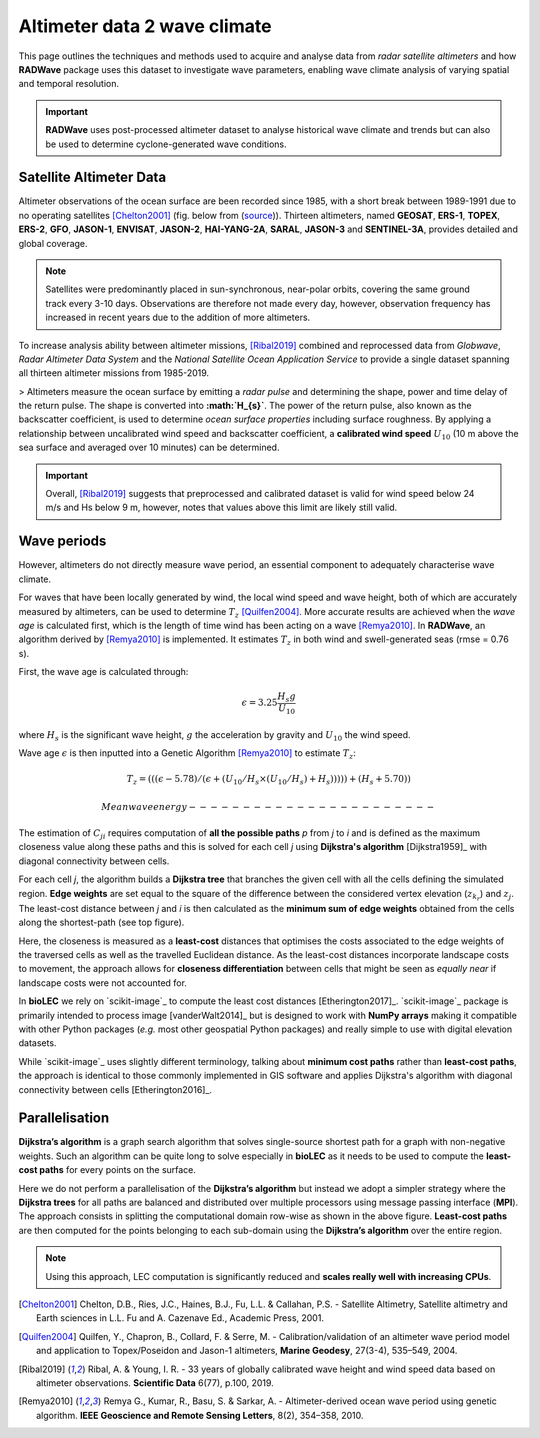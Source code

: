 Altimeter data 2 wave climate
================

This page outlines the techniques and methods used to acquire and analyse data from *radar satellite altimeters* and how **RADWave** package uses this dataset to investigate wave parameters, enabling wave climate analysis of varying spatial and temporal resolution.

.. image:: ../RADWave/Notebooks/images/img1.jpg
   :scale: 10 %
   :alt: LEC versus diversity
   :align: center

.. important::
  **RADWave** uses post-processed altimeter dataset to analyse historical wave climate and trends but can also be used to determine cyclone-generated wave conditions.


Satellite Altimeter Data
-------------

Altimeter observations of the ocean surface are been recorded since 1985, with a short break between 1989-1991 due to no operating satellites [Chelton2001]_ (fig. below from (`source <http://www.altimetry.info/radar-altimetry-tutorial/how-altimetry-works/>`_)). Thirteen altimeters, named **GEOSAT**, **ERS-1**, **TOPEX**, **ERS-2**, **GFO**, **JASON-1**, **ENVISAT**, **JASON-2**, **HAI-YANG-2A**, **SARAL**, **JASON-3** and **SENTINEL-3A**, provides detailed and global coverage.

.. note::
 Satellites were predominantly placed in sun-synchronous, near-polar orbits, covering the same ground track every 3-10 days. Observations are therefore not made every day, however, observation frequency has increased in recent years due to the addition of more altimeters.

.. image:: ../RADWave/Notebooks/images/img3.jpg
  :scale: 8 %
  :alt: Altimeter data
  :align: center

.. attention:
 Twelve of the altimeters operate in the *Ku* frequency band, except for **SARAL**, which uses the *Ka* band.

To increase analysis ability between altimeter missions, [Ribal2019]_ combined and reprocessed data from *Globwave*, *Radar Altimeter Data System* and the *National Satellite Ocean Application Service* to provide a single dataset spanning all thirteen altimeter missions from 1985-2019.

> Altimeters measure the ocean surface by emitting a *radar pulse* and determining the shape, power and time delay of the return pulse. The shape is converted into **:math:`H_{s}`**. The power of the return pulse, also known as the backscatter coefficient, is used to determine *ocean surface properties* including surface roughness. By applying a relationship between uncalibrated wind speed and backscatter coefficient, a **calibrated wind speed** :math:`U_{10}` (10 m above the sea surface and averaged over 10 minutes) can be determined.

.. important::
  Overall, [Ribal2019]_ suggests that preprocessed and calibrated dataset is valid for wind speed below 24 m/s and Hs below 9 m, however, notes that values above this limit are likely still valid.

Wave periods
-----------------------

However, altimeters do not directly measure wave period, an essential component to adequately characterise wave climate.

For waves that have been locally generated by wind, the local wind speed and wave height, both of which are accurately measured by altimeters, can be used to determine :math:`T_{z}` [Quilfen2004]_. More accurate results are achieved when the *wave age* is calculated first, which is the length of time wind has been acting on a wave [Remya2010]_. In **RADWave**, an algorithm derived by [Remya2010]_ is implemented. It estimates :math:`T_{z}` in both wind and swell-generated seas (rmse = 0.76 s).

First, the wave age is calculated through:

.. math::
   \epsilon = 3.25 \frac{H_{s} g}{U_{10}}

where :math:`H_{s}` is the significant wave height, :math:`g` the acceleration by gravity and :math:`U_{10}` the wind speed.

Wave age :math:`\epsilon` is then inputted into a Genetic Algorithm [Remya2010]_ to estimate :math:`T_{z}`:

.. math::
   T_{z} = (((\epsilon - 5.78)/(\epsilon + (U_{10}/H_{s} \times (U_{10}/H_{s}) + H_{s}))))) +(H_{s} + 5.70))


 Mean wave energy
 -----------------------

The estimation of :math:`C_{ji}` requires computation of **all the possible paths** *p* from *j* to *i* and is defined as the maximum closeness value along these paths and this is solved for each cell *j* using **Dijkstra's algorithm** [Dijkstra1959]_ with diagonal connectivity between cells.

For each cell *j*, the algorithm  builds a **Dijkstra tree** that branches the given cell with all the cells defining the simulated region. **Edge weights** are set equal to the square of the difference between the considered vertex elevation (:math:`z_{k_r}`) and :math:`z_j`. The least-cost distance between *j* and *i* is then calculated as the **minimum sum of edge weights** obtained from the cells along the shortest-path (see top figure).

Here, the closeness is measured as a **least-cost** distances that optimises the costs associated to the edge weights of the traversed cells as well as the travelled Euclidean distance. As the least-cost distances incorporate landscape costs to movement, the approach allows for **closeness differentiation** between cells that might be seen as *equally near* if landscape costs were not accounted for.

In **bioLEC** we rely on `scikit-image`_ to compute the least cost distances [Etherington2017]_. `scikit-image`_ package is primarily intended to process image [vanderWalt2014]_ but is designed to work with **NumPy arrays** making it compatible with other Python packages (*e.g.* most other geospatial Python packages) and really simple to use with digital elevation datasets.

While `scikit-image`_ uses slightly different terminology, talking about **minimum cost paths** rather than **least-cost paths**, the approach is identical to those commonly implemented in GIS software and applies Dijkstra's algorithm with diagonal connectivity between cells [Etherington2016]_.


Parallelisation
---------------

**Dijkstra’s algorithm** is a graph search algorithm that solves single-source shortest path for a graph with non-negative weights. Such an algorithm can be quite long to solve especially in **bioLEC** as it needs to be used to compute the **least-cost paths** for every points on the surface.

.. image:: ../RADWave/Notebooks/images/parallel.jpg
   :scale: 50 %
   :alt: Parallel runtime
   :align: center

Here we do not perform a parallelisation of the **Dijkstra’s algorithm** but instead we adopt a simpler strategy where the **Dijkstra trees** for all paths are balanced and distributed over multiple processors using message passing interface (**MPI**). The approach consists in splitting the computational domain row-wise as shown in the above figure.  **Least-cost paths** are then computed for the points belonging to each sub-domain using the **Dijkstra’s algorithm** over the entire region.

.. note::
  Using this approach, LEC computation is significantly reduced and **scales really well with increasing CPUs**.

.. [Chelton2001] Chelton, D.B., Ries, J.C., Haines, B.J., Fu, L.L. & Callahan, P.S. -
    Satellite Altimetry, Satellite altimetry and Earth sciences in L.L. Fu and A. Cazenave Ed., Academic Press, 2001.

.. [Quilfen2004] Quilfen, Y., Chapron, B., Collard, F. & Serre, M. -
    Calibration/validation of an altimeter wave period model and application to Topex/Poseidon and Jason-1 altimeters, **Marine Geodesy**, 27(3-4), 535–549, 2004.

.. [Ribal2019] Ribal, A. & Young, I. R. -
    33 years of globally calibrated wave height and wind speed data based on altimeter observations. **Scientific Data** 6(77), p.100, 2019.

.. [Remya2010] Remya G., Kumar, R., Basu, S. & Sarkar, A. -
    Altimeter-derived ocean wave period using genetic algorithm. **IEEE Geoscience and Remote Sensing Letters**, 8(2), 354–358, 2010.

.. _`DOI: 10.1073/pnas.1518922113`: http://www.pnas.org/cgi/doi/10.1073/pnas.1518922113
